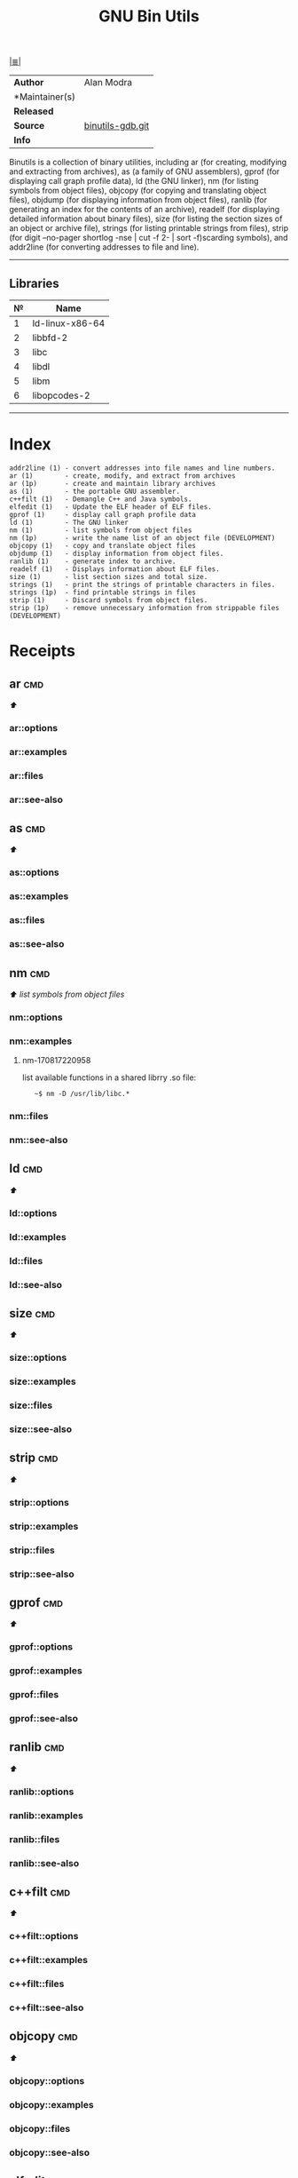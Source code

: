 # File           : cix-gnu-binutils.org
# Created        : <2015-11-02 Mon 22:18:23 GMT>
# Modified  : <2017-8-17 Thu 22:29:02 BST> sharlatan
# Author         : sharlatan
# Maintainer(s)  :
# Sinopsis :

#+OPTIONS: num:nil

[[file:../cix-main.org][|≣|]]
#+TITLE: GNU Bin Utils
|----------------+------------------|
| *Author*       | Alan Modra       |
| *Maintainer(s) |                  |
| *Released*     |                  |
| *Source*       | [[https://sourceware.org/git/gitweb.cgi?p=binutils-gdb.git][binutils-gdb.git]] |
| *Info*         |                  |
|----------------+------------------|

 Binutils is a collection of binary utilities, including ar (for creating,
 modifying and extracting from archives), as (a family of GNU assemblers), gprof
 (for displaying call graph profile data), ld (the GNU linker), nm (for listing
 symbols from object files), objcopy (for copying and translating object files),
 objdump (for displaying information from object files), ranlib (for generating
 an index for the contents of an archive), readelf (for displaying detailed
 information about binary files), size (for listing the section sizes of an
 object or archive file), strings (for listing printable strings from files),
 strip (for digit --no-pager shortlog -nse | cut -f 2- | sort -f)scarding
 symbols), and addr2line (for converting addresses to file and line).
-----

** Libraries
| № | Name            |
|---+-----------------|
| 1 | ld-linux-x86-64 |
| 2 | libbfd-2        |
| 3 | libc            |
| 4 | libdl           |
| 5 | libm            |
| 6 | libopcodes-2    |
|---+-----------------|
-----

* Index

#+BEGIN_EXAMPLE
    addr2line (1) - convert addresses into file names and line numbers.
    ar (1)        - create, modify, and extract from archives
    ar (1p)       - create and maintain library archives
    as (1)        - the portable GNU assembler.
    c++filt (1)   - Demangle C++ and Java symbols.
    elfedit (1)   - Update the ELF header of ELF files.
    gprof (1)     - display call graph profile data
    ld (1)        - The GNU linker
    nm (1)        - list symbols from object files
    nm (1p)       - write the name list of an object file (DEVELOPMENT)
    objcopy (1)   - copy and translate object files
    objdump (1)   - display information from object files.
    ranlib (1)    - generate index to archive.
    readelf (1)   - Displays information about ELF files.
    size (1)      - list section sizes and total size.
    strings (1)   - print the strings of printable characters in files.
    strings (1p)  - find printable strings in files
    strip (1)     - Discard symbols from object files.
    strip (1p)    - remove unnecessary information from strippable files (DEVELOPMENT)
#+END_EXAMPLE

* Receipts
** ar                                                                           :cmd:
[[Index][⬆]]
*** ar::options
*** ar::examples
*** ar::files
*** ar::see-also
** as                                                                           :cmd:
[[Index][⬆]]
*** as::options
*** as::examples
*** as::files
*** as::see-also
** nm                                                                           :cmd:
[[Index][⬆]] /list symbols from object files/

*** nm::options
*** nm::examples
**** nm-170817220958
list available functions in a shared librry .so file:
:    ~$ nm -D /usr/lib/libc.*
*** nm::files
*** nm::see-also
** ld                                                                           :cmd:
[[Index][⬆]]
*** ld::options
*** ld::examples
*** ld::files
*** ld::see-also
** size                                                                         :cmd:
[[Index][⬆]]
*** size::options
*** size::examples
*** size::files
*** size::see-also
** strip                                                                        :cmd:
[[Index][⬆]]
*** strip::options
*** strip::examples
*** strip::files
*** strip::see-also
** gprof                                                                        :cmd:
[[Index][⬆]]
*** gprof::options
*** gprof::examples
*** gprof::files
*** gprof::see-also
** ranlib                                                                       :cmd:
[[Index][⬆]]
*** ranlib::options
*** ranlib::examples
*** ranlib::files
*** ranlib::see-also
** c++filt                                                                      :cmd:
[[Index][⬆]]
*** c++filt::options
*** c++filt::examples
*** c++filt::files
*** c++filt::see-also
** objcopy                                                                      :cmd:
[[Index][⬆]]
*** objcopy::options
*** objcopy::examples
*** objcopy::files
*** objcopy::see-also
** elfedit                                                                      :cmd:
[[Index][⬆]]
*** elfedit::options
*** elfedit::examples
*** elfedit::files
*** elfedit::see-also
** objdump                                                                      :cmd:
[[Index][⬆]] /display information from object files/
*** objdump::options
*** objdump::examples
**** objdump-161214215154
list required libraries for a package:
#+BEGIN_SRC sh
  #!/usr/bin/env bash

  PKG="binutils"

  # For dpkg based
  if command -v dpkg-query >/dev/null 2>&1; then
      for cmd in $(dpkg-query -L "$PKG" | grep "bin/"); do
          objdump -p "$cmd" | grep "NEEDED"
      done \
          | awk '{print $2}' | sort -u | sed 's/\..*$//g'

  elif command -v rpm >/dev/null 2>&1; then
      for cmd in $(rpm -ql "$PKG" | grep "bin/"); do
          objdump -p "$cmd" | grep "NEEDED"
      done \
          | awk '{print $2}' | sort -u | sed 's/\..*$//g'
  fi
#+END_SRC

#+RESULTS:
| ld-linux-x86-64 |
| libbfd-2        |
| libc            |
| libdl           |
| libm            |
| libopcodes-2    |

[[file:./cix-gnu-bash-builtin.org::*if][if]] [[file:./cix-gnu-bash-builtin.org::*for][for]] [[file:./cix-gnu-bash-builtin.org::*command][command]] [[file:./cix-gawk.org::*awk][awk (1)]] [[file:./cix-gnu-core-utilities.org::*sort][sort (1)]] [[file:./cix-sed.org::*sed][sed (1)]] [[file:./cix-gnu-grep.org::*grep][grep (1)]]
*** objdump::files
*** objdump::see-also
[[file:./cix-gnu-binutils.org::*nm][nm]] [[file:./cix-gnu-binutils.org::*readelf][readelf]]
** readelf                                                                      :cmd:
[[Index][⬆]]
*** readelf::options
*** readelf::examples
*** readelf::files
*** readelf::see-also
** strings                                                                      :cmd:
[[Index][⬆]]
*** strings::options
*** strings::examples
*** strings::files
*** strings::see-also
** addr2line                                                                    :cmd:
[[Index][⬆]]
*** addr2line::options
*** addr2line::examples
*** addr2line::files
*** addr2line::see-also
